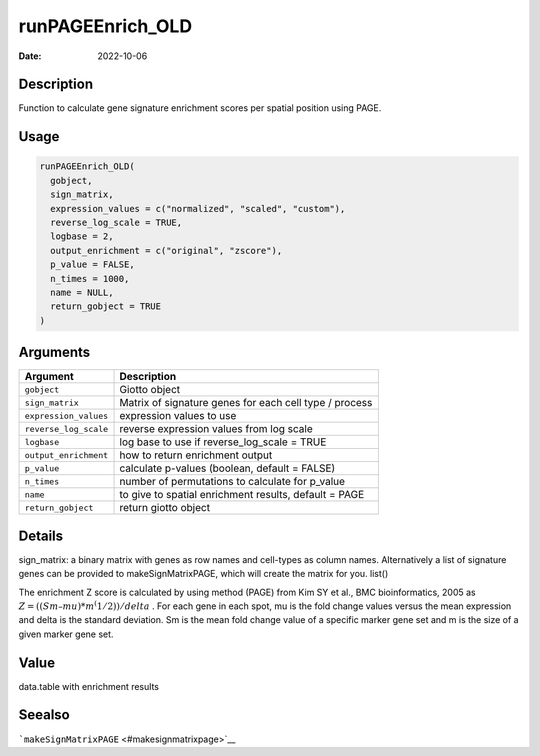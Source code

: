 =================
runPAGEEnrich_OLD
=================

:Date: 2022-10-06

Description
===========

Function to calculate gene signature enrichment scores per spatial
position using PAGE.

Usage
=====

.. code:: r

   runPAGEEnrich_OLD(
     gobject,
     sign_matrix,
     expression_values = c("normalized", "scaled", "custom"),
     reverse_log_scale = TRUE,
     logbase = 2,
     output_enrichment = c("original", "zscore"),
     p_value = FALSE,
     n_times = 1000,
     name = NULL,
     return_gobject = TRUE
   )

Arguments
=========

+-------------------------------+--------------------------------------+
| Argument                      | Description                          |
+===============================+======================================+
| ``gobject``                   | Giotto object                        |
+-------------------------------+--------------------------------------+
| ``sign_matrix``               | Matrix of signature genes for each   |
|                               | cell type / process                  |
+-------------------------------+--------------------------------------+
| ``expression_values``         | expression values to use             |
+-------------------------------+--------------------------------------+
| ``reverse_log_scale``         | reverse expression values from log   |
|                               | scale                                |
+-------------------------------+--------------------------------------+
| ``logbase``                   | log base to use if reverse_log_scale |
|                               | = TRUE                               |
+-------------------------------+--------------------------------------+
| ``output_enrichment``         | how to return enrichment output      |
+-------------------------------+--------------------------------------+
| ``p_value``                   | calculate p-values (boolean, default |
|                               | = FALSE)                             |
+-------------------------------+--------------------------------------+
| ``n_times``                   | number of permutations to calculate  |
|                               | for p_value                          |
+-------------------------------+--------------------------------------+
| ``name``                      | to give to spatial enrichment        |
|                               | results, default = PAGE              |
+-------------------------------+--------------------------------------+
| ``return_gobject``            | return giotto object                 |
+-------------------------------+--------------------------------------+

Details
=======

sign_matrix: a binary matrix with genes as row names and cell-types as
column names. Alternatively a list of signature genes can be provided to
makeSignMatrixPAGE, which will create the matrix for you. list()

The enrichment Z score is calculated by using method (PAGE) from Kim SY
et al., BMC bioinformatics, 2005 as
:math:`Z = ((Sm – mu)*m^(1/2)) / delta` . For each gene in each spot, mu
is the fold change values versus the mean expression and delta is the
standard deviation. Sm is the mean fold change value of a specific
marker gene set and m is the size of a given marker gene set.

Value
=====

data.table with enrichment results

Seealso
=======

```makeSignMatrixPAGE`` <#makesignmatrixpage>`__
